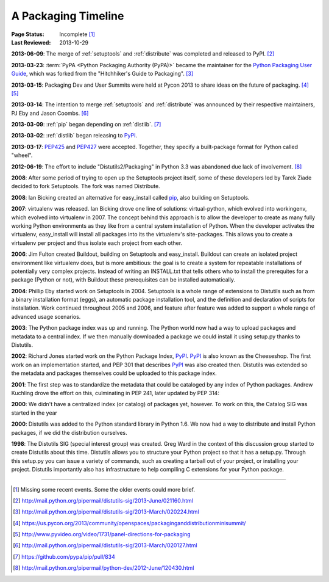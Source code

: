 
.. _`History`:

====================
A Packaging Timeline
====================

:Page Status: Incomplete [#]_
:Last Reviewed: 2013-10-29


**2013-06-09**: The merge of :ref:`setuptools` and :ref:`distribute` was completed
and released to PyPI. [#]_

**2013-03-23**: :term:`PyPA <Python Packaging Authority (PyPA)>` became the
maintainer for the `Python Packaging User Guide`_, which was forked from the
"Hitchhiker's Guide to Packaging". [#]_

**2013-03-15**: Packaging Dev and User Summits were held at Pycon 2013 to share ideas on
the future of packaging. [#]_ [#]_

**2013-03-14**: The intention to merge :ref:`setuptools` and
:ref:`distribute` was announced by their respective maintainers, PJ Eby and Jason Coombs. [#]_

**2013-03-09**: :ref:`pip` began depending on :ref:`distlib`. [#]_

**2013-03-02**: :ref:`distlib` began releasing to `PyPI`_.

**2013-03-17**: `PEP425`_ and `PEP427`_ were accepted.  Together, they specify a
built-package format for Python called "wheel".

**2012-06-19**: The effort to include "Distutils2/Packaging" in Python 3.3 was
abandoned due lack of involvement. [#]_

**2008**: After some period of trying to open up the Setuptools project itself,
some of these developers led by Tarek Ziade decided to fork Setuptools.  The
fork was named Distribute.

**2008**: Ian Bicking created an alternative for easy_install called `pip`_, also
building on Setuptools.

**2007**: virtualenv was released. Ian Bicking drove one line of solutions:
virtual-python, which evolved into workingenv, which evolved into virtualenv
in 2007. The concept behind this approach is to allow the developer to create as
many fully working Python environments as they like from a central system
installation of Python. When the developer activates the virtualenv,
easy_install will install all packages into its the virtualenv's
site-packages. This allows you to create a virtualenv per project and thus
isolate each project from each other.

**2006**: Jim Fulton created Buildout, building on Setuptools and
easy_install. Buildout can create an isolated project environment like
virtualenv does, but is more ambitious: the goal is to create a system for
repeatable installations of potentially very complex projects. Instead of
writing an INSTALL.txt that tells others who to install the prerequites for a
package (Python or not), with Buildout these prerequisites can be installed
automatically.

**2004**: Phillip Eby started work on Setuptools in 2004. Setuptools is a whole
range of extensions to Distutils such as from a binary installation format
(eggs), an automatic package installation tool, and the definition and
declaration of scripts for installation. Work continued throughout 2005 and
2006, and feature after feature was added to support a whole range of advanced
usage scenarios.

**2003**: The Python package index was up and running. The Python world now had
a way to upload packages and metadata to a central index. If we then manually
downloaded a package we could install it using setup.py thanks to Distutils.

**2002**: Richard Jones started work on the Python Package Index, `PyPI`_.  `PyPI`_ is
also known as the Cheeseshop. The first work on an implementation started, and
PEP 301 that describes `PyPI`_ was also created then. Distutils was extended so the
metadata and packages themselves could be uploaded to this package index.

**2001**: The first step was to standardize the metadata that could be cataloged
by any index of Python packages. Andrew Kuchling drove the effort on this,
culminating in PEP 241, later updated by PEP 314:

**2000**: We didn't have a centralized index (or catalog) of packages yet,
however. To work on this, the Catalog SIG was started in the year

**2000**: Distutils was added to the Python standard library in Python 1.6. We
now had a way to distribute and install Python packages, if we did the
distribution ourselves.

**1998**: The Distutils SIG (special interest group) was created. Greg Ward in
the context of this discussion group started to create Distutils about this
time. Distutils allows you to structure your Python project so that it has a
setup.py. Through this setup.py you can issue a variety of commands, such as
creating a tarball out of your project, or installing your project. Distutils
importantly also has infrastructure to help compiling C extensions for your
Python package.


.. _PyPI: https://pypi.python.org
.. _pip: http://www.pip-installer.org/en/latest/
.. _`Python Packaging User Guide`: https://python-packaging-user-guide.readthedocs.org/en/latest/
.. _PEP425: http://www.python.org/dev/peps/pep-0425
.. _PEP427: http://www.python.org/dev/peps/pep-0427

----

.. [#] Missing some recent events. Some the older events could more brief.
.. [#] http://mail.python.org/pipermail/distutils-sig/2013-June/021160.html
.. [#] http://mail.python.org/pipermail/distutils-sig/2013-March/020224.html
.. [#] https://us.pycon.org/2013/community/openspaces/packaginganddistributionminisummit/
.. [#] http://www.pyvideo.org/video/1731/panel-directions-for-packaging
.. [#] http://mail.python.org/pipermail/distutils-sig/2013-March/020127.html
.. [#] https://github.com/pypa/pip/pull/834
.. [#] http://mail.python.org/pipermail/python-dev/2012-June/120430.html

